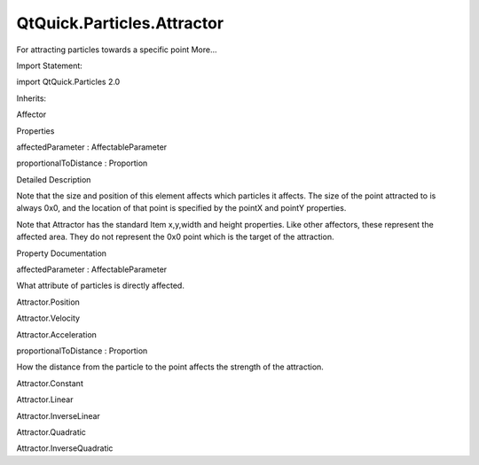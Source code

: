 QtQuick.Particles.Attractor
===========================

.. raw:: html

   <p>

For attracting particles towards a specific point More...

.. raw:: html

   </p>

.. raw:: html

   <!-- @@@Attractor -->

.. raw:: html

   <table class="alignedsummary">

.. raw:: html

   <tr>

.. raw:: html

   <td class="memItemLeft rightAlign topAlign">

Import Statement:

.. raw:: html

   </td>

.. raw:: html

   <td class="memItemRight bottomAlign">

import QtQuick.Particles 2.0

.. raw:: html

   </td>

.. raw:: html

   </tr>

.. raw:: html

   <tr>

.. raw:: html

   <td class="memItemLeft rightAlign topAlign">

Inherits:

.. raw:: html

   </td>

.. raw:: html

   <td class="memItemRight bottomAlign">

.. raw:: html

   <p>

Affector

.. raw:: html

   </p>

.. raw:: html

   </td>

.. raw:: html

   </tr>

.. raw:: html

   </table>

.. raw:: html

   <ul>

.. raw:: html

   </ul>

.. raw:: html

   <h2 id="properties">

Properties

.. raw:: html

   </h2>

.. raw:: html

   <ul>

.. raw:: html

   <li class="fn">

affectedParameter : AffectableParameter

.. raw:: html

   </li>

.. raw:: html

   <li class="fn">

proportionalToDistance : Proportion

.. raw:: html

   </li>

.. raw:: html

   </ul>

.. raw:: html

   <!-- $$$Attractor-description -->

.. raw:: html

   <h2 id="details">

Detailed Description

.. raw:: html

   </h2>

.. raw:: html

   </p>

.. raw:: html

   <p>

Note that the size and position of this element affects which particles
it affects. The size of the point attracted to is always 0x0, and the
location of that point is specified by the pointX and pointY properties.

.. raw:: html

   </p>

.. raw:: html

   <p>

Note that Attractor has the standard Item x,y,width and height
properties. Like other affectors, these represent the affected area.
They do not represent the 0x0 point which is the target of the
attraction.

.. raw:: html

   </p>

.. raw:: html

   <!-- @@@Attractor -->

.. raw:: html

   <h2>

Property Documentation

.. raw:: html

   </h2>

.. raw:: html

   <!-- $$$affectedParameter -->

.. raw:: html

   <table class="qmlname">

.. raw:: html

   <tr valign="top" id="affectedParameter-prop">

.. raw:: html

   <td class="tblQmlPropNode">

.. raw:: html

   <p>

affectedParameter : AffectableParameter

.. raw:: html

   </p>

.. raw:: html

   </td>

.. raw:: html

   </tr>

.. raw:: html

   </table>

.. raw:: html

   <p>

What attribute of particles is directly affected.

.. raw:: html

   </p>

.. raw:: html

   <ul>

.. raw:: html

   <li>

Attractor.Position

.. raw:: html

   </li>

.. raw:: html

   <li>

Attractor.Velocity

.. raw:: html

   </li>

.. raw:: html

   <li>

Attractor.Acceleration

.. raw:: html

   </li>

.. raw:: html

   </ul>

.. raw:: html

   <!-- @@@affectedParameter -->

.. raw:: html

   <table class="qmlname">

.. raw:: html

   <tr valign="top" id="proportionalToDistance-prop">

.. raw:: html

   <td class="tblQmlPropNode">

.. raw:: html

   <p>

proportionalToDistance : Proportion

.. raw:: html

   </p>

.. raw:: html

   </td>

.. raw:: html

   </tr>

.. raw:: html

   </table>

.. raw:: html

   <p>

How the distance from the particle to the point affects the strength of
the attraction.

.. raw:: html

   </p>

.. raw:: html

   <ul>

.. raw:: html

   <li>

Attractor.Constant

.. raw:: html

   </li>

.. raw:: html

   <li>

Attractor.Linear

.. raw:: html

   </li>

.. raw:: html

   <li>

Attractor.InverseLinear

.. raw:: html

   </li>

.. raw:: html

   <li>

Attractor.Quadratic

.. raw:: html

   </li>

.. raw:: html

   <li>

Attractor.InverseQuadratic

.. raw:: html

   </li>

.. raw:: html

   </ul>

.. raw:: html

   <!-- @@@proportionalToDistance -->


